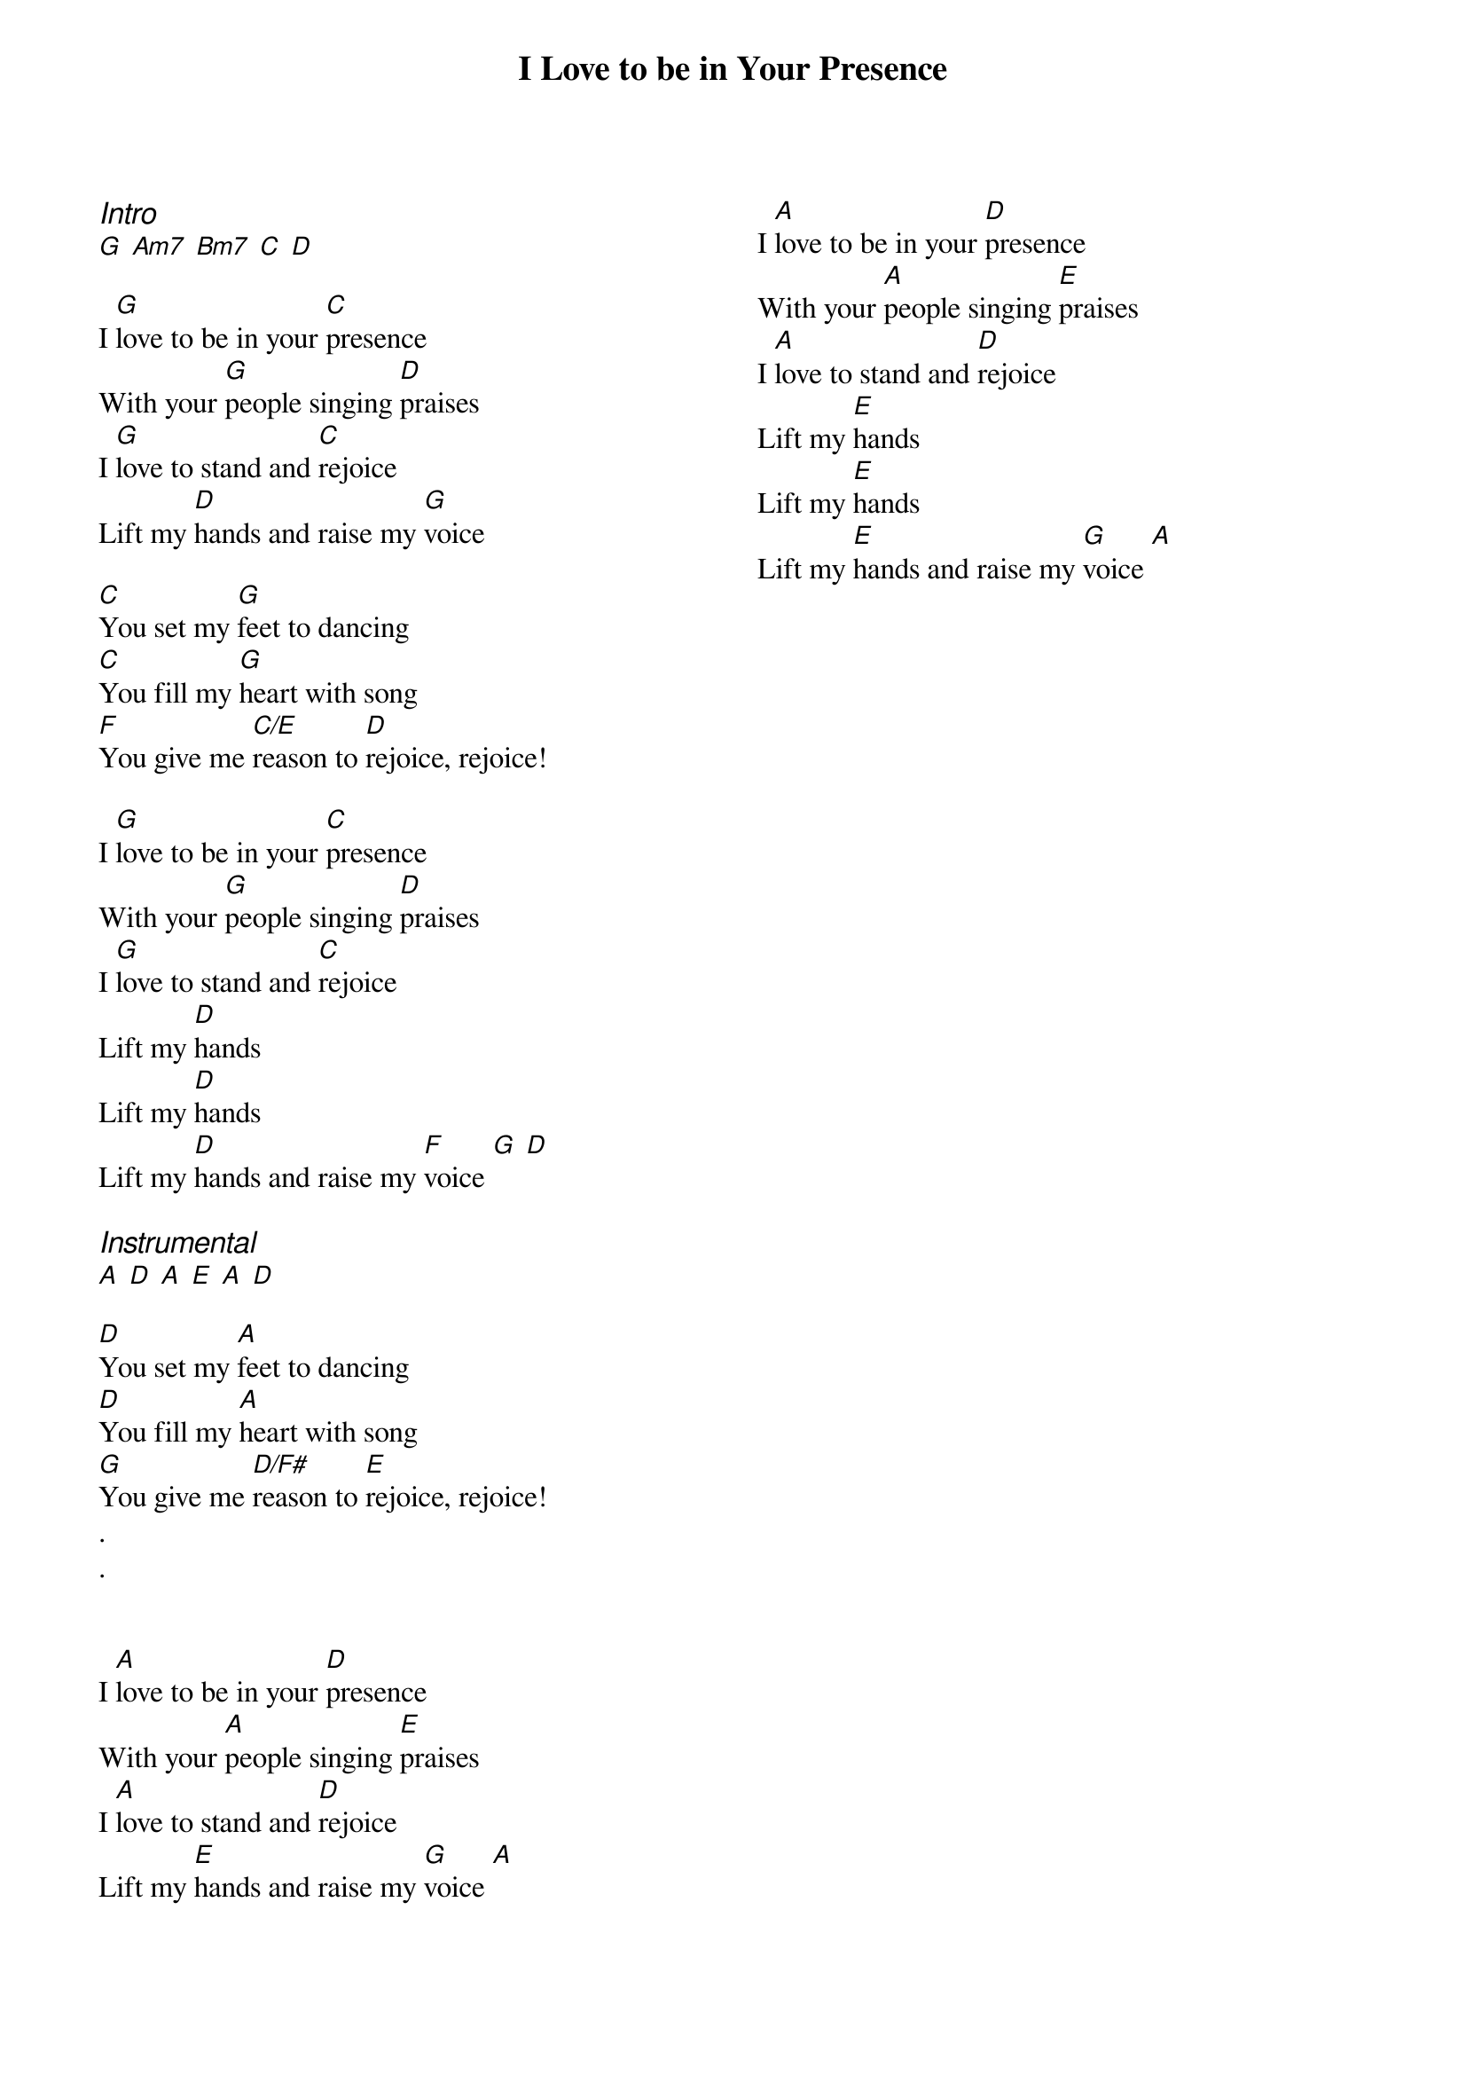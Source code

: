 {title: I Love to be in Your Presence}
{ng}
{columns: 2}
{ci:Intro}
[G] [Am7] [Bm7] [C] [D]

I [G]love to be in your [C]presence
With your [G]people singing [D]praises
I [G]love to stand and [C]rejoice
Lift my [D]hands and raise my [G]voice

[C]You set my [G]feet to dancing
[C]You fill my [G]heart with song
[F]You give me [C/E]reason to [D]rejoice, rejoice!

I [G]love to be in your [C]presence
With your [G]people singing [D]praises
I [G]love to stand and [C]rejoice
Lift my [D]hands
Lift my [D]hands
Lift my [D]hands and raise my [F]voice [G] [D]

{ci:Instrumental}
[A] [D] [A] [E] [A] [D]

[D]You set my [A]feet to dancing
[D]You fill my [A]heart with song
[G]You give me [D/F#]reason to [E]rejoice, rejoice!
.
.


I [A]love to be in your [D]presence
With your [A]people singing [E]praises
I [A]love to stand and [D]rejoice
Lift my [E]hands and raise my [G]voice [A]

I [A]love to be in your [D]presence
With your [A]people singing [E]praises
I [A]love to stand and [D]rejoice
Lift my [E]hands
Lift my [E]hands
Lift my [E]hands and raise my [G]voice [A]